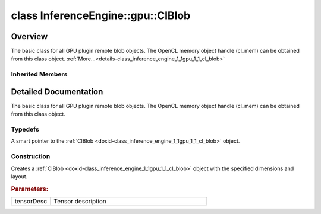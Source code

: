 .. index:: pair: class; InferenceEngine::gpu::ClBlob
.. _doxid-class_inference_engine_1_1gpu_1_1_cl_blob:

class InferenceEngine::gpu::ClBlob
==================================



Overview
~~~~~~~~

The basic class for all GPU plugin remote blob objects. The OpenCL memory object handle (cl_mem) can be obtained from this class object. :ref:`More...<details-class_inference_engine_1_1gpu_1_1_cl_blob>`


.. ref-code-block:: cpp
	:class: doxyrest-overview-code-block

	#include <gpu_context_api_ocl.hpp>
	
	class ClBlob: public :ref:`InferenceEngine::RemoteBlob<doxid-class_inference_engine_1_1_remote_blob>`
	{
	public:
		// typedefs
	
		typedef std::shared_ptr<ClBlob> :ref:`Ptr<doxid-class_inference_engine_1_1gpu_1_1_cl_blob_1a496702f6cd3883bf623ab193f3c6c1ac>`;

		// construction
	
		:ref:`ClBlob<doxid-class_inference_engine_1_1gpu_1_1_cl_blob_1a8986ae620d2d70792f598d8dfd01b988>`(const :ref:`TensorDesc<doxid-class_inference_engine_1_1_tensor_desc>`& tensorDesc);
	};

	// direct descendants

	class :ref:`ClBufferBlob<doxid-class_inference_engine_1_1gpu_1_1_cl_buffer_blob>`;
	class :ref:`ClImage2DBlob<doxid-class_inference_engine_1_1gpu_1_1_cl_image2_d_blob>`;
	class :ref:`USMBlob<doxid-class_inference_engine_1_1gpu_1_1_u_s_m_blob>`;

Inherited Members
-----------------

.. ref-code-block:: cpp
	:class: doxyrest-overview-inherited-code-block

	public:
		// typedefs
	
		typedef std::shared_ptr<:ref:`Blob<doxid-class_inference_engine_1_1_blob>`> :ref:`Ptr<doxid-class_inference_engine_1_1_blob_1abb6c4f89181e2dd6d8a29ada2dfb4060>`;
		typedef std::shared_ptr<const :ref:`Blob<doxid-class_inference_engine_1_1_blob>`> :ref:`CPtr<doxid-class_inference_engine_1_1_blob_1a22946ecdb18fd8a9e8394087930d2092>`;
		typedef std::shared_ptr<:ref:`MemoryBlob<doxid-class_inference_engine_1_1_memory_blob>`> :ref:`Ptr<doxid-class_inference_engine_1_1_memory_blob_1a294bf7449b6181f29ac05636a5968e1d>`;
		typedef std::shared_ptr<const :ref:`MemoryBlob<doxid-class_inference_engine_1_1_memory_blob>`> :ref:`CPtr<doxid-class_inference_engine_1_1_memory_blob_1adae370cdc2fa2649928498f9e25dec9e>`;
		typedef std::shared_ptr<:ref:`RemoteBlob<doxid-class_inference_engine_1_1_remote_blob>`> :ref:`Ptr<doxid-class_inference_engine_1_1_remote_blob_1a495fd7cc9fbb55b2e0b6bc8b8790197b>`;
		typedef std::shared_ptr<const :ref:`RemoteBlob<doxid-class_inference_engine_1_1_remote_blob>`> :ref:`CPtr<doxid-class_inference_engine_1_1_remote_blob_1ac9b3ea19eb8864a1655b7ad8bb507521>`;

		// methods
	
		static :ref:`Ptr<doxid-class_inference_engine_1_1_blob_1abb6c4f89181e2dd6d8a29ada2dfb4060>` :ref:`CreateFromData<doxid-class_inference_engine_1_1_blob_1ae81db862104a25e3fb41f57d94dd41a6>`(const :ref:`DataPtr<doxid-namespace_inference_engine_1a91f97c826d2753815815c119ba383e63>`& data);
	
		template <
			typename T,
			typename std::enable_if<!std::is_pointer<T>::value&&!std::is_reference<T>::value, int>::type = 0,
			typename std::enable_if<std::is_base_of<Blob, T>::value, int>::type = 0
			>
		bool :ref:`is<doxid-class_inference_engine_1_1_blob_1aa07152ba7c9910abab46a7e8e58323bc>`();
	
		template <
			typename T,
			typename std::enable_if<!std::is_pointer<T>::value&&!std::is_reference<T>::value, int>::type = 0,
			typename std::enable_if<std::is_base_of<Blob, T>::value, int>::type = 0
			>
		bool :ref:`is<doxid-class_inference_engine_1_1_blob_1a74f56a3007a5dbabd8acda5e11d9568c>`() const;
	
		template <
			typename T,
			typename std::enable_if<!std::is_pointer<T>::value&&!std::is_reference<T>::value, int>::type = 0,
			typename std::enable_if<std::is_base_of<Blob, T>::value, int>::type = 0
			>
		T \* :ref:`as<doxid-class_inference_engine_1_1_blob_1abc7e63536f5f3811ba2b01455ad06954>`();
	
		template <
			typename T,
			typename std::enable_if<!std::is_pointer<T>::value&&!std::is_reference<T>::value, int>::type = 0,
			typename std::enable_if<std::is_base_of<Blob, T>::value, int>::type = 0
			>
		const T \* :ref:`as<doxid-class_inference_engine_1_1_blob_1aa7f7eef35f32cf11c76f3db57bd555f6>`() const;
	
		virtual const :ref:`TensorDesc<doxid-class_inference_engine_1_1_tensor_desc>`& :ref:`getTensorDesc<doxid-class_inference_engine_1_1_blob_1accdd939c62592f28a0ceb64cd60eb62e>`() const;
		virtual :ref:`TensorDesc<doxid-class_inference_engine_1_1_tensor_desc>`& :ref:`getTensorDesc<doxid-class_inference_engine_1_1_blob_1aaa14e36bf31d98a9c9db1054811201f0>`();
		virtual size_t :ref:`size<doxid-class_inference_engine_1_1_blob_1a2b5686fa129fdbe3d4ccc44210d911f7>`() const;
		virtual size_t :ref:`byteSize<doxid-class_inference_engine_1_1_blob_1a9f2049e262cea015e7640a82e4d70ccb>`() const;
		virtual size_t :ref:`element_size<doxid-class_inference_engine_1_1_blob_1a25690a7dd30e0c07abbf32f09c5f8735>`() const = 0;
		virtual void :ref:`allocate<doxid-class_inference_engine_1_1_blob_1a88866d4156b7936e2d60d7fff8c9f230>`() = 0;
		virtual bool :ref:`deallocate<doxid-class_inference_engine_1_1_blob_1af9ccc77bec5dbebd179291bbd88af881>`() = 0;
		void :ref:`setShape<doxid-class_inference_engine_1_1_blob_1abdce9a4dc4319da76b283ac68f9c0283>`(const :ref:`SizeVector<doxid-namespace_inference_engine_1a9400de686d3d0f48c30cd73d40e48576>`& dims);
		virtual :ref:`Blob::Ptr<doxid-class_inference_engine_1_1_blob_1abb6c4f89181e2dd6d8a29ada2dfb4060>` :ref:`createROI<doxid-class_inference_engine_1_1_blob_1a81168f9425c1d7c5fdb6f52210213a39>`(const :ref:`ROI<doxid-struct_inference_engine_1_1_r_o_i>`& roi) const;
	
		virtual :ref:`Blob::Ptr<doxid-class_inference_engine_1_1_blob_1abb6c4f89181e2dd6d8a29ada2dfb4060>` :ref:`createROI<doxid-class_inference_engine_1_1_blob_1a39d758fa25f8268c32af77379b062fbb>`(
			const std::vector<std::size_t>& begin,
			const std::vector<std::size_t>& end
			) const;
	
		virtual const :ref:`TensorDesc<doxid-class_inference_engine_1_1_tensor_desc>`& :ref:`getTensorDesc<doxid-class_inference_engine_1_1_memory_blob_1a359897a812bf64603a67e4fc92b71aae>`() const;
		virtual :ref:`TensorDesc<doxid-class_inference_engine_1_1_tensor_desc>`& :ref:`getTensorDesc<doxid-class_inference_engine_1_1_memory_blob_1ac86c87548512f03bebf72c47cde4cc65>`();
		virtual size_t :ref:`size<doxid-class_inference_engine_1_1_memory_blob_1a733d578f1a002e9f84b65229a61b05d6>`() const;
		virtual size_t :ref:`byteSize<doxid-class_inference_engine_1_1_memory_blob_1a4c1e80abfbca64b8c1d3d8918b7af084>`() const;
		virtual size_t :ref:`element_size<doxid-class_inference_engine_1_1_memory_blob_1a9b2f80180ea50adcbcab1cd68932209f>`() const;
		virtual void :ref:`allocate<doxid-class_inference_engine_1_1_memory_blob_1a6b8605e3863617c5985d21bc91837b8f>`() = 0;
		virtual bool :ref:`deallocate<doxid-class_inference_engine_1_1_memory_blob_1ad462f247d8dffc1e525f51899448a60c>`() = 0;
		virtual :ref:`LockedMemory<doxid-class_inference_engine_1_1_locked_memory>`<void> :ref:`rwmap<doxid-class_inference_engine_1_1_memory_blob_1a715863b45d88b97937e770d866bf1784>`() = 0;
		virtual :ref:`LockedMemory<doxid-class_inference_engine_1_1_locked_memory>`<const void> :ref:`rmap<doxid-class_inference_engine_1_1_memory_blob_1a055940ba42eb270f348bedea9726cf12>`() const = 0;
		virtual :ref:`LockedMemory<doxid-class_inference_engine_1_1_locked_memory>`<void> :ref:`wmap<doxid-class_inference_engine_1_1_memory_blob_1ac5c6b1ecf54a69f98a06df6d05187a7f>`() = 0;
		virtual :ref:`ParamMap<doxid-namespace_inference_engine_1ab952963217c4a8b098fd90ba51708a9f>` :ref:`getParams<doxid-class_inference_engine_1_1_remote_blob_1a505189408daf040db661b9aa3165e9fe>`() const = 0;
		virtual std::string :ref:`getDeviceName<doxid-class_inference_engine_1_1_remote_blob_1a73fe7479d1226ad52b68ea1bdba71336>`() const = 0;
		virtual std::shared_ptr<:ref:`RemoteContext<doxid-class_inference_engine_1_1_remote_context>`> :ref:`getContext<doxid-class_inference_engine_1_1_remote_blob_1afbce14019dbc6cbb3916606133f2df7c>`() const = 0;

.. _details-class_inference_engine_1_1gpu_1_1_cl_blob:

Detailed Documentation
~~~~~~~~~~~~~~~~~~~~~~

The basic class for all GPU plugin remote blob objects. The OpenCL memory object handle (cl_mem) can be obtained from this class object.

Typedefs
--------

.. _doxid-class_inference_engine_1_1gpu_1_1_cl_blob_1a496702f6cd3883bf623ab193f3c6c1ac:
.. index:: pair: typedef; Ptr

.. ref-code-block:: cpp
	:class: doxyrest-title-code-block

	typedef std::shared_ptr<ClBlob> Ptr

A smart pointer to the :ref:`ClBlob <doxid-class_inference_engine_1_1gpu_1_1_cl_blob>` object.

Construction
------------

.. _doxid-class_inference_engine_1_1gpu_1_1_cl_blob_1a8986ae620d2d70792f598d8dfd01b988:
.. index:: pair: function; ClBlob

.. ref-code-block:: cpp
	:class: doxyrest-title-code-block

	ClBlob(const :ref:`TensorDesc<doxid-class_inference_engine_1_1_tensor_desc>`& tensorDesc)

Creates a :ref:`ClBlob <doxid-class_inference_engine_1_1gpu_1_1_cl_blob>` object with the specified dimensions and layout.



.. rubric:: Parameters:

.. list-table::
	:widths: 20 80

	*
		- tensorDesc

		- Tensor description


